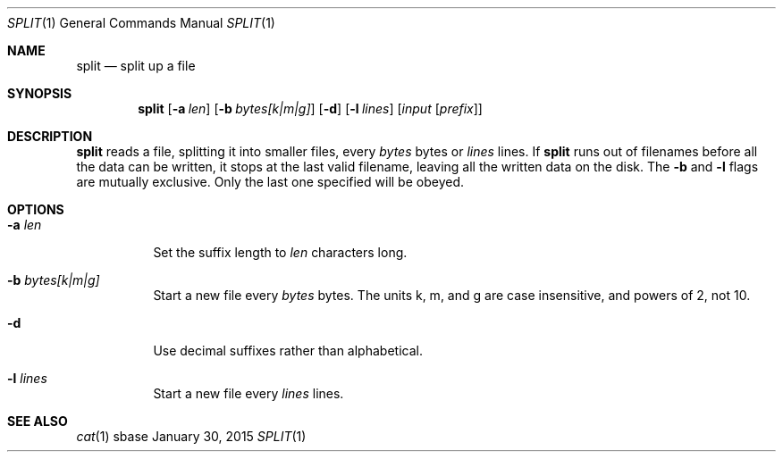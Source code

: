 .Dd January 30, 2015
.Dt SPLIT 1
.Os sbase
.Sh NAME
.Nm split
.Nd split up a file
.Sh SYNOPSIS
.Nm
.Op Fl a Ar len
.Op Fl b Ar bytes[k|m|g]
.Op Fl d
.Op Fl l Ar lines
.Op Ar input Op Ar prefix
.Sh DESCRIPTION
.Nm
reads a file, splitting it into smaller files, every
.Ar bytes
bytes
or
.Ar lines
lines. If
.Nm
runs out of filenames before all the data can be written, it stops at the
last valid filename, leaving all the written data on the disk.
The
.Fl b
and
.Fl l
flags are mutually exclusive. Only the last one specified will be obeyed.
.Sh OPTIONS
.Bl -tag -width Ds
.It Fl a Ar len
Set the suffix length to
.Ar len
characters long.
.It Fl b Ar bytes[k|m|g]
Start a new file every
.Ar bytes
bytes. The units k, m, and g are case insensitive, and powers of 2, not 10.
.It Fl d
Use decimal suffixes rather than alphabetical.
.It Fl l Ar lines
Start a new file every
.Ar lines
lines.
.El
.Sh SEE ALSO
.Xr cat 1
